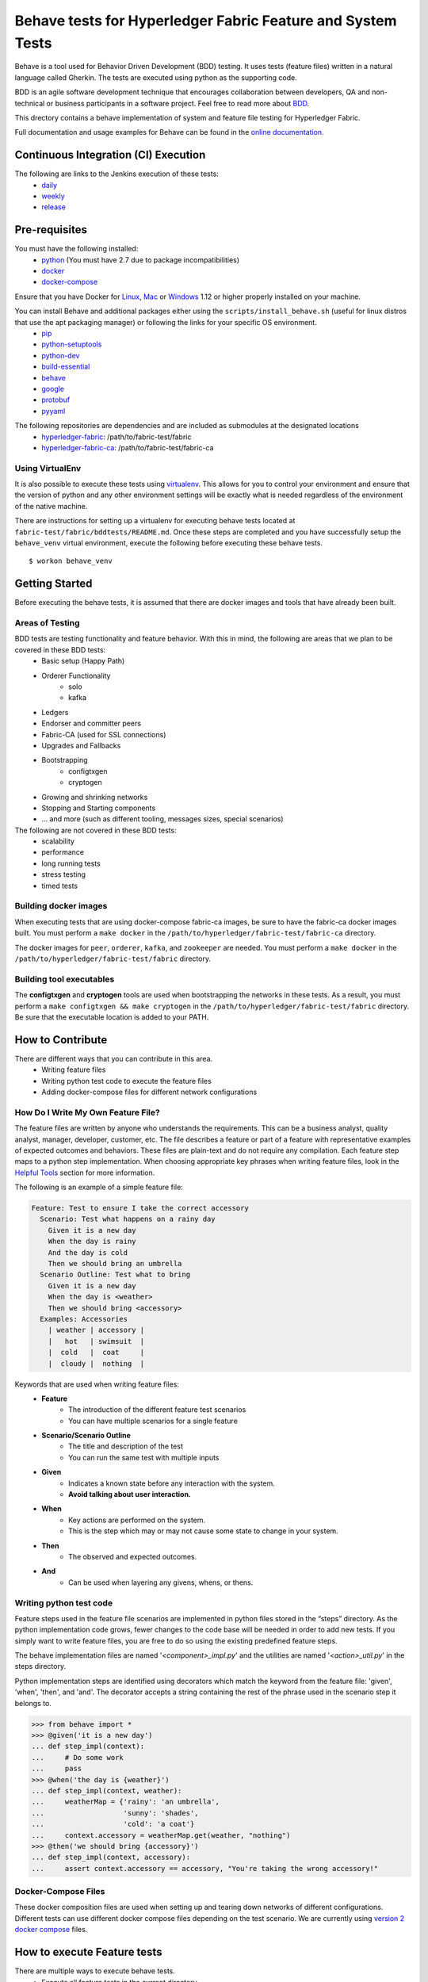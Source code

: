 Behave tests for Hyperledger Fabric Feature and System Tests
============================================================

.. image:: http://cdn.softwaretestinghelp.com/wp-content/qa/uploads/2007/08/regression-testing.jpg

Behave is a tool used for Behavior Driven Development (BDD) testing. It uses tests (feature files) written in a natural language called Gherkin. The tests are executed using python as the supporting code.

BDD is an agile software development technique that encourages collaboration between developers, QA and non-technical or business participants in a software project. Feel free to read more about `BDD`_.

.. _BDD: http://pythonhosted.org/behave/philosophy.html


This drectory contains a behave implementation of system and feature file testing for Hyperledger Fabric.

Full documentation and usage examples for Behave can be found in the `online documentation`_.

.. _online documentation: http://pythonhosted.org/behave/


Continuous Integration (CI) Execution
-------------------------------------
The following are links to the Jenkins execution of these tests:
 * `daily`_
 * `weekly`_
 * `release`_

.. _daily: https://jenkins.hyperledger.org/view/Daily
.. _weekly: https://jenkins.hyperledger.org/view/Weekly
.. _release: https://jenkins.hyperledger.org/view/Release


Pre-requisites
--------------
You must have the following installed:
    * `python`_ (You must have 2.7 due to package incompatibilities)
    * `docker`_
    * `docker-compose`_

Ensure that you have Docker for `Linux`_, `Mac`_ or `Windows`_ 1.12 or higher properly installed on your machine.

.. _python: https://www.python.org/
.. _docker: https://www.docker.com/
.. _docker-compose: https://docs.docker.com/compose/
.. _Linux: https://docs.docker.com/engine/installation/#supported-platforms
.. _Mac: https://docs.docker.com/engine/installation/mac/
.. _Windows: https://docs.docker.com/engine/installation/windows/

You can install Behave and additional packages either using the ``scripts/install_behave.sh`` (useful for linux distros that use the apt packaging manager) or following the links for your specific OS environment.
    * `pip`_
    * `python-setuptools`_
    * `python-dev`_
    * `build-essential`_
    * `behave`_
    * `google`_
    * `protobuf`_
    * `pyyaml`_

.. _pip: https://packaging.python.org/installing/#requirements-for-installing-packages
.. _python-setuptools: https://packaging.python.org/installing/
.. _python-dev: https://packaging.python.org/installing/
.. _build-essential: http://py-generic-project.readthedocs.io/en/latest/installing.html
.. _behave: http://pythonhosted.org/behave/install.html
.. _google: https://pypi.python.org/pypi/google
.. _protobuf: https://pypi.python.org/pypi/protobuf/2.6.1
.. _pyyaml: https://pypi.python.org/pypi/PyYAML
.. _pykafka: https://pypi.python.org/pypi/pykafka

The following repositories are dependencies and are included as submodules at the designated locations
    * `hyperledger-fabric`_: /path/to/fabric-test/fabric
    * `hyperledger-fabric-ca`_: /path/to/fabric-test/fabric-ca

.. _hyperledger-fabric: https://github.com/hyperledger/fabric
.. _hyperledger-fabric-ca: https://github.com/hyperledger/fabric-ca

================
Using VirtualEnv
================
It is also possible to execute these tests using `virtualenv`_. This allows for you to control your environment and ensure that the version of python and any other environment settings will be exactly what is needed regardless of the environment of the native machine.

.. _virtualenv: http://docs.python-guide.org/en/latest/dev/virtualenvs/

There are instructions for setting up a virtualenv for executing behave tests located at ``fabric-test/fabric/bddtests/README.md``.  Once these steps are completed and you have successfully setup the ``behave_venv`` virtual environment, execute the following before executing these behave tests.

::

    $ workon behave_venv


Getting Started
---------------
Before executing the behave tests, it is assumed that there are docker images and tools that have already been built.

================
Areas of Testing
================
BDD tests are testing functionality and feature behavior. With this in mind, the following are areas that we plan to be covered in these BDD tests:
   * Basic setup (Happy Path)
   * Orderer Functionality
      * solo
      * kafka
   * Ledgers
   * Endorser and committer peers
   * Fabric-CA (used for SSL connections)
   * Upgrades and Fallbacks
   * Bootstrapping
      * configtxgen
      * cryptogen
   * Growing and shrinking networks
   * Stopping and Starting components
   * … and more (such as different tooling, messages sizes, special scenarios)

The following are not covered in these BDD tests:
   * scalability
   * performance
   * long running tests
   * stress testing
   * timed tests


======================
Building docker images
======================
When executing tests that are using docker-compose fabric-ca images, be sure to have the fabric-ca docker images built. You must perform a ``make docker`` in the ``/path/to/hyperledger/fabric-test/fabric-ca`` directory.

The docker images for ``peer``, ``orderer``, ``kafka``, and ``zookeeper`` are needed. You must perform a ``make docker`` in the ``/path/to/hyperledger/fabric-test/fabric`` directory.


=========================
Building tool executables
=========================
The **configtxgen** and **cryptogen** tools are used when bootstrapping the networks in these tests. As a result, you must perform a ``make configtxgen && make cryptogen`` in the ``/path/to/hyperledger/fabric-test/fabric`` directory. Be sure that the executable location is added to your PATH.


How to Contribute
--------------------------

.. image:: http://i.imgur.com/ztYl4lG.jpg

There are different ways that you can contribute in this area.
 * Writing feature files
 * Writing python test code to execute the feature files
 * Adding docker-compose files for different network configurations

===================================
How Do I Write My Own Feature File?
===================================
The feature files are written by anyone who understands the requirements. This can be a business analyst, quality analyst, manager, developer, customer, etc. The file describes a feature or part of a feature with representative examples of expected outcomes and behaviors. These files are plain-text and do not require any compilation. Each feature step maps to a python step implementation. When choosing appropriate key phrases when writing feature files, look in the `Helpful Tools`_ section for more information.

The following is an example of a simple feature file:

.. sourcecode:: gherkin

    Feature: Test to ensure I take the correct accessory
      Scenario: Test what happens on a rainy day
        Given it is a new day
        When the day is rainy
        And the day is cold
        Then we should bring an umbrella
      Scenario Outline: Test what to bring
        Given it is a new day
        When the day is <weather>
        Then we should bring <accessory>
      Examples: Accessories
        | weather | accessory |
        |   hot   | swimsuit  |
        |  cold   |  coat     |
        |  cloudy |  nothing  |


Keywords that are used when writing feature files:
 * **Feature**
    * The introduction of the different feature test scenarios
    * You can have multiple scenarios for a single feature
 * **Scenario/Scenario Outline**
    * The title and description of the test
    * You can run the same test with multiple inputs
 * **Given**
    * Indicates a known state before any interaction with the system.
    * **Avoid talking about user interaction.**
 * **When**
    * Key actions are performed on the system.
    * This is the step which may or may not cause some state to change in your system.
 * **Then**
    * The observed and expected outcomes.
 * **And**
    * Can be used when layering any givens, whens, or thens.


========================
Writing python test code
========================
Feature steps used in the feature file scenarios are implemented in python files stored in the “steps” directory. As the python implementation code grows, fewer changes to the code base will be needed in order to add new tests. If you simply want to write feature files, you are free to do so using the existing predefined feature steps.

The behave implementation files are named '*<component>_impl.py*' and the utilities are named '*<action>_util.py*' in the steps directory.

Python implementation steps are identified using decorators which match the keyword from the feature file: 'given', 'when', 'then', and 'and'. The decorator accepts a string containing the rest of the phrase used in the scenario step it belongs to.


.. sourcecode:: python

    >>> from behave import *
    >>> @given('it is a new day')
    ... def step_impl(context):
    ...     # Do some work
    ...     pass
    >>> @when('the day is {weather}')
    ... def step_impl(context, weather):
    ...     weatherMap = {'rainy': 'an umbrella',
    ...                   'sunny': 'shades',
    ...                   'cold': 'a coat'}
    ...     context.accessory = weatherMap.get(weather, "nothing")
    >>> @then('we should bring {accessory}')
    ... def step_impl(context, accessory):
    ...     assert context.accessory == accessory, "You're taking the wrong accessory!"


====================
Docker-Compose Files
====================
These docker composition files are used when setting up and tearing down networks of different configurations. Different tests can use different docker compose files depending on the test scenario. We are currently using `version 2 docker compose`_ files.

.. _version 2 docker compose: https://docs.docker.com/compose/compose-file/compose-file-v2/


How to execute Feature tests
----------------------------
There are multiple ways to execute behave tests.
   * Execute all feature tests in the current directory
   * Execute all tests in a specific feature file
   * Execute all tests with a specified tag
   * Execute a specific test


**Executes all tests in directory**
::

    $ behave

**Executes specific feature file**
::

    $ behave mytestfile.feature

**Executes tests labelled with tag**
::

    $ behave -t mytag

**Executes a specific test**
::

    $ behave -n 'my scenario name'


Helpful Tools
-------------
Behave and the BDD ecosystem have a number of `tools`_ and extensions to assist in the development of tests. These tools include features that will display what feature steps are available for each keyword. Feel free to explore and use the tools, depending on your editor of choice.

.. _tools: http://behave.readthedocs.io/en/latest/behave_ecosystem.html


Helpful Docker Commands
-----------------------
   * View running containers
      * ``$ docker ps``
   * View all containers (active and non-active)
      * ``$ docker ps -a``
   * Stop all Docker containers
      * ``$ docker stop $(docker ps -a -q)``
   * Remove all containers.  Adding the `-f` will issue a "force" kill
      * ``$ docker rm -f $(docker ps -aq)``
   * Remove all images
      * ``$ docker rmi -f $(docker images -q)``
   * Remove all images except for hyperledger/fabric-baseimage
      * ``$ docker rmi $(docker images | grep -v 'hyperledger/fabric-baseimage:latest' | awk {'print $3'})``
   * Start a container
      * ``$ docker start <containerID>``
   * Stop a containerID
      * ``$ docker stop <containerID>``
   * View network settings for a specific container
      * ``$ docker inspect <containerID>``
   * View logs for a specific containerID
      * ``$ docker logs -f <containerID>``
   * View docker images installed locally
      * ``$ docker images``
   * View networks currently running
      * ``$ docker networks ls``
   * Remove a specific residual network
      * ``$ docker networks rm <network_name>``

.. Licensed under Creative Commons Attribution 4.0 International License
   https://creativecommons.org/licenses/by/4.0/
